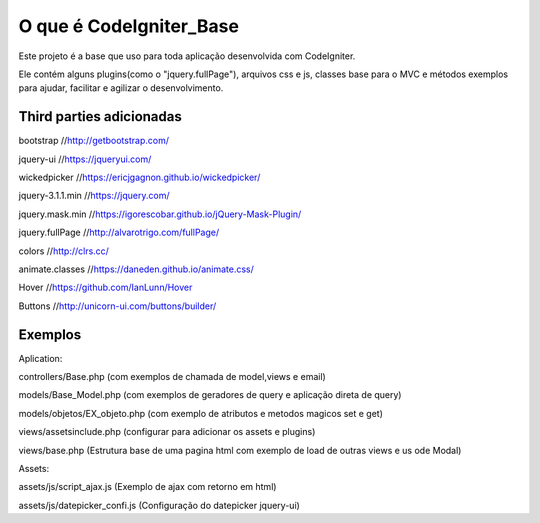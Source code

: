 ###################
O que é CodeIgniter_Base
###################

Este projeto é a base que uso para toda aplicação desenvolvida com CodeIgniter.

Ele contém alguns plugins(como o "jquery.fullPage"), arquivos css e js, classes base para o MVC e métodos exemplos  para ajudar, facilitar e agilizar o desenvolvimento.

*******************
Third parties adicionadas
*******************

bootstrap 			//http://getbootstrap.com/

jquery-ui 			//https://jqueryui.com/

wickedpicker 		//https://ericjgagnon.github.io/wickedpicker/

jquery-3.1.1.min  	//https://jquery.com/

jquery.mask.min		//https://igorescobar.github.io/jQuery-Mask-Plugin/

jquery.fullPage		//http://alvarotrigo.com/fullPage/

colors 				//http://clrs.cc/

animate.classes 	//https://daneden.github.io/animate.css/

Hover				//https://github.com/IanLunn/Hover

Buttons 			//http://unicorn-ui.com/buttons/builder/

*******************
Exemplos
*******************

Aplication:

controllers/Base.php (com exemplos de chamada de model,views e email)

models/Base_Model.php (com exemplos de geradores de query e aplicação direta de query)

models/objetos/EX_objeto.php (com exemplo de atributos e metodos magicos set e get)

views/assetsinclude.php (configurar para adicionar os assets e plugins)

views/base.php (Estrutura base de uma pagina html com exemplo de load de outras views e us ode Modal)

Assets:

assets/js/script_ajax.js (Exemplo de ajax com retorno em html)

assets/js/datepicker_confi.js (Configuração do datepicker jquery-ui)
